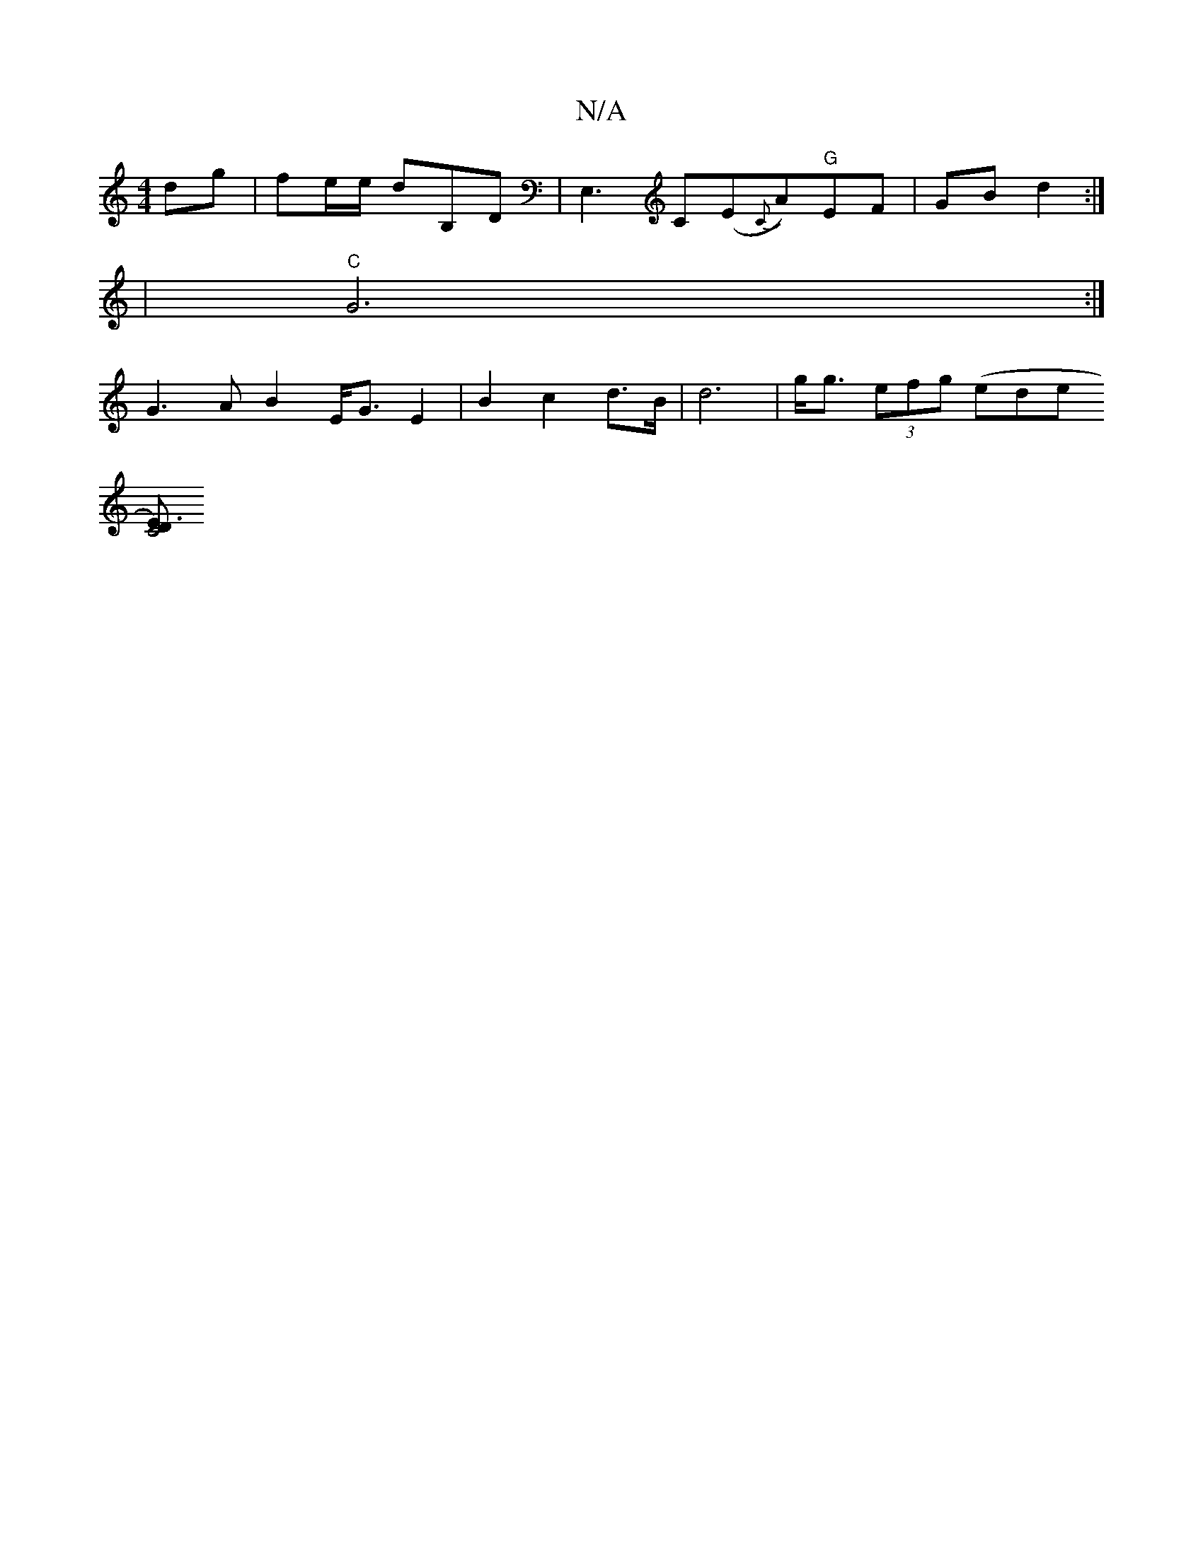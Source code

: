 X:1
T:N/A
M:4/4
R:N/A
K:Cmajor
)dg | fe/e/ dB,D|E,3C(E{C}A)"G"EF|GB d2:|
|"C"G6 :|
G3A B2 E<G E2|B2 c2 d>B|d6-|g<g (3efg (ede+(b>E)|
[DC4E3)|] 

|: ~a3 edc | d2 A2 BAdB | E2-EE A2 A>B|defd cdcB|AFED G2D2|E3F d2dc|GBGE CEFE|FDB,A, B